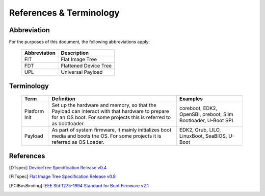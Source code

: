.. SPDX-License-Identifier: CC-BY-4.0

References & Terminology
========================

Abbreviation
------------

For the purposes of this document, the following abbreviations apply:

   ================= ===========================================
   Abbreviation      Description
   ================= ===========================================
   FIT               Flat Image Tree
   FDT               Flattened Device Tree
   UPL               Universal Payload
   ================= ===========================================


Terminology
-----------

   ============= =========================================== ============================
   Term          Definition                                  Examples
   ============= =========================================== ============================
   Platform Init Set up the hardware and memory, so that the coreboot, EDK2, OpenSBI,
                 Payload can interact with that hardware to  oreboot, Slim Bootloader, U-Boot SPL
                 prepare for an OS boot. For some projects
                 this is referred to as bootloader.
   Payload       As part of system firmware, it mainly       EDK2, Grub, LILO, LinuxBoot, SeaBIOS,
                 initializes boot media and boots the OS.    U-Boot
                 For some projects it is referred as OS
                 Loader.
   ============= =========================================== ============================


References
----------

.. [DTspec] `DeviceTree Specification Release v0.4
   <https://github.com/devicetree-org/devicetree-specification/releases/tag/v0.4>`_

.. [FITspec] `Flat Image Tree Specification Release v0.8
   <https://github.com/open-source-firmware/flat-image-tree/releases/tag/v0.8>`_

.. [PCIBusBinding] `IEEE Std 1275-1994 Standard for Boot Firmware v2.1
   <https://www.openfirmware.info/data/docs/bus.pci.pdf>`_
